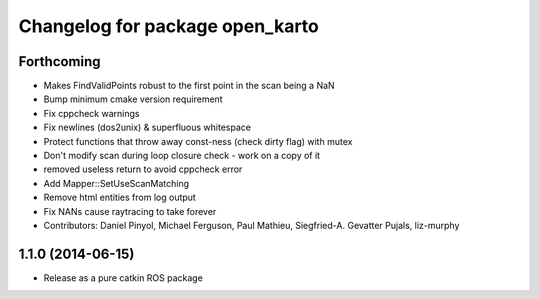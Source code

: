 ^^^^^^^^^^^^^^^^^^^^^^^^^^^^^^^^
Changelog for package open_karto
^^^^^^^^^^^^^^^^^^^^^^^^^^^^^^^^

Forthcoming
-----------
* Makes FindValidPoints robust to the first point in the scan being a NaN
* Bump minimum cmake version requirement
* Fix cppcheck warnings
* Fix newlines (dos2unix) & superfluous whitespace
* Protect functions that throw away const-ness (check dirty flag) with mutex
* Don't modify scan during loop closure check - work on a copy of it
* removed useless return to avoid cppcheck error
* Add Mapper::SetUseScanMatching
* Remove html entities from log output
* Fix NANs cause raytracing to take forever
* Contributors: Daniel Pinyol, Michael Ferguson, Paul Mathieu, Siegfried-A. Gevatter Pujals, liz-murphy

1.1.0 (2014-06-15)
------------------
* Release as a pure catkin ROS package
